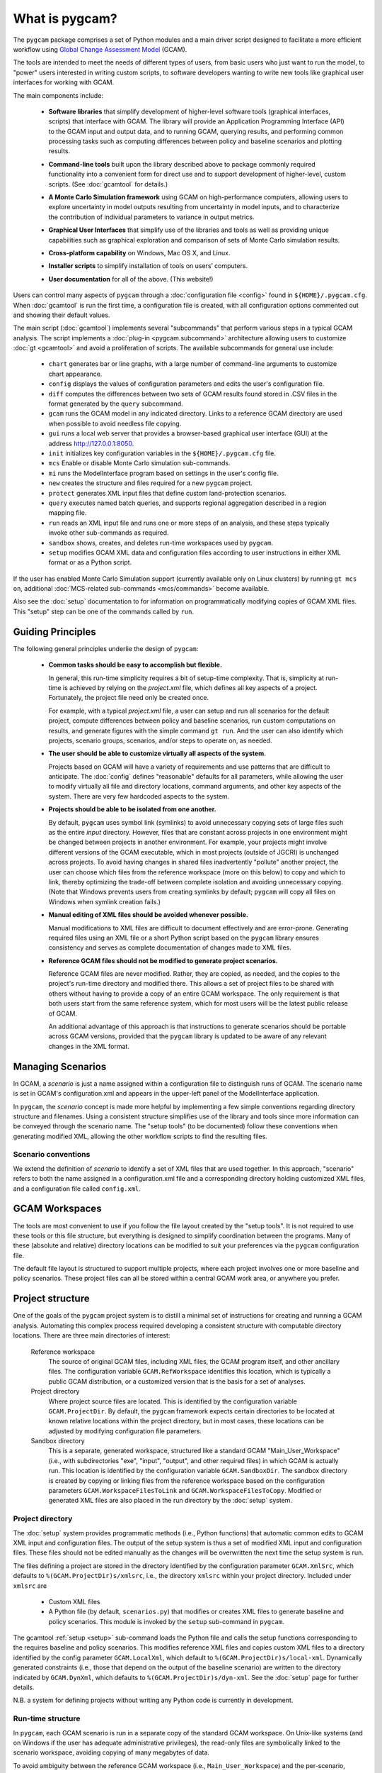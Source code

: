 What is pygcam?
====================

The ``pygcam`` package comprises a set of Python modules and a main driver script designed
to facilitate a more efficient workflow using
`Global Change Assessment Model <http://www.globalchange.umd.edu/models/gcam>`_ (GCAM).

The tools are intended to meet the needs of different types of users, from basic users who just
want to run the model, to "power" users interested in writing custom scripts, to software developers
wanting to write new tools like graphical user interfaces for working with GCAM.

The main components include:

  * **Software libraries** that simplify development of higher-level software tools (graphical interfaces, scripts)
    that interface with GCAM. The library will provide an Application Programming Interface (API) to the GCAM input
    and output data, and to running GCAM, querying results, and performing common processing tasks such as computing
    differences between policy and baseline scenarios and plotting results.

  ..

  * **Command-line tools** built upon the library described above to package commonly required functionality
    into a convenient form for direct use and to support development of higher-level, custom scripts.
    (See :doc:`gcamtool` for details.)

  ..

  * **A Monte Carlo Simulation framework** using GCAM on high-performance computers, allowing users to explore
    uncertainty in model outputs resulting from uncertainty in model inputs, and to characterize the contribution of
    individual parameters to variance in output metrics.

  ..

  * **Graphical User Interfaces** that simplify use of the libraries and tools as well
    as providing unique capabilities such as graphical exploration and comparison of sets of
    Monte Carlo simulation results.

  ..

  * **Cross-platform capability** on Windows, Mac OS X, and Linux.

  ..

  * **Installer scripts** to simplify installation of tools on users’ computers.

  ..

  * **User documentation** for all of the above. (This website!)

Users can control many aspects of ``pygcam`` through a :doc:`configuration file <config>`
found in ``${HOME}/.pygcam.cfg``. When :doc:`gcamtool` is run the first time, a
configuration file is created, with all configuration options commented out and
showing their default values.

The main script (:doc:`gcamtool`) implements several "subcommands" that perform various
steps in a typical GCAM analysis. The script implements a :doc:`plug-in <pygcam.subcommand>`
architecture allowing users to customize :doc:`gt <gcamtool>` and avoid a proliferation
of scripts. The available subcommands for general use include:

   * ``chart`` generates bar or line graphs, with a large number of command-line
     arguments to customize chart appearance.

   * ``config`` displays the values of configuration parameters and edits the
     user's configuration file.

   * ``diff`` computes the differences between two sets of GCAM results found
     stored in .CSV files in the format generated by the ``query`` subcommand.

   * ``gcam`` runs the GCAM model in any indicated directory. Links to a
     reference GCAM directory are used when possible to avoid needless file copying.

   * ``gui`` runs a local web server that provides a browser-based graphical
     user interface (GUI) at the address http://127.0.0.1:8050.

   * ``init`` initializes key configuration variables in the ``${HOME}/.pygcam.cfg``
     file.

   * ``mcs`` Enable or disable Monte Carlo simulation sub-commands.

   * ``mi`` runs the ModelInterface program based on settings in the user's config file.

   * ``new`` creates the structure and files required for a new ``pygcam`` project.

   * ``protect`` generates XML input files that define custom land-protection
     scenarios.

   * ``query`` executes named batch queries, and supports regional aggregation
     described in a region mapping file.

   * ``run`` reads an XML input file and runs one or more steps of an analysis,
     and these steps typically invoke other sub-commands as required.

   * ``sandbox`` shows, creates, and deletes run-time workspaces used by ``pygcam``.

   * ``setup`` modifies GCAM XML data and configuration files according to user
     instructions in either XML format or as a Python script.

If the user has enabled Monte Carlo Simulation support (currently available only
on Linux clusters) by running ``gt mcs on``, additional
:doc:`MCS-related sub-commands <mcs/commands>` become available.

Also see the :doc:`setup` documentation to for information on programmatically modifying
copies of GCAM XML files. This "setup" step can be one of the commands called by ``run``.


Guiding Principles
--------------------

The following general principles underlie the design of ``pygcam``:

  * **Common tasks should be easy to accomplish but flexible.**

    In general, this run-time simplicity requires a bit of setup-time complexity.
    That is, simplicity at run-time is achieved by relying on the `project.xml`
    file, which defines all key aspects of a project. Fortunately, the project
    file need only be created once.

    For example, with a typical `project.xml`
    file, a user can setup and run all scenarios for the default project,
    compute differences between
    policy and baseline scenarios, run custom computations on results, and
    generate figures with the simple command ``gt run``. And the user can also
    identify which projects, scenario groups, scenarios, and/or steps to operate
    on, as needed.

  ..

  * **The user should be able to customize virtually all aspects of the system.**

    Projects based on GCAM will have a variety of requirements and use patterns
    that are difficult to anticipate. The :doc:`config`
    defines "reasonable" defaults for all parameters, while allowing the user to modify
    virtually all file and directory locations, command arguments, and other key
    aspects of the system. There are very few hardcoded aspects to the system.

  ..


  * **Projects should be able to be isolated from one another.**

    By default, ``pygcam`` uses symbol link (symlinks) to avoid unnecessary copying
    sets of large files such as the entire `input` directory. However, files that
    are constant across projects in one environment might be changed between projects
    in another environment. For example, your projects might involve different versions
    of the GCAM executable, which in most projects (outside of JGCRI) is unchanged
    across projects. To avoid having changes in shared files inadvertently
    "pollute" another project, the user can choose which files from the reference
    workspace (more on this below) to copy and which to link, thereby optimizing the
    trade-off between complete isolation and avoiding unnecessary copying. (Note that
    Windows prevents users from creating symlinks by default; ``pygcam`` will copy
    all files on Windows when symlink creation fails.)

  ..

  * **Manual editing of XML files should be avoided whenever possible.**

    Manual modifications to XML files are difficult to document effectively and
    are error-prone. Generating required files using an XML file or a short Python
    script based on the ``pygcam`` library ensures consistency and serves as
    complete documentation of changes made to XML files.

  ..

  * **Reference GCAM files should not be modified to generate project scenarios.**

    Reference GCAM files are never modified. Rather, they are copied, as needed, and
    the copies to the project's run-time directory and modified there. This allows a
    set of project files to be shared with others without having to provide a copy of an
    entire GCAM workspace. The only requirement is that both users start from the same
    reference system, which for most users will be the latest public release of GCAM.

    An additional advantage of this approach is that instructions to generate scenarios
    should be portable across GCAM versions, provided that the ``pygcam`` library is
    updated to be aware of any relevant changes in the XML format.


Managing Scenarios
------------------

In GCAM, a *scenario* is just a name assigned within a configuration
file to distinguish runs of GCAM. The scenario name is set in GCAM's
configuration.xml and appears in the upper-left panel of the ModelInterface
application.

In ``pygcam``, the *scenario* concept is made more helpful by implementing
a few simple conventions regarding directory structure and filenames. Using
a consistent structure simplifies use of the library and tools since more
information can be conveyed through the scenario name. The "setup tools" (to
be documented) follow these conventions when generating modified XML, allowing
the other workflow scripts to find the resulting files.

Scenario conventions
^^^^^^^^^^^^^^^^^^^^

We extend the definition of *scenario* to identify a set of XML files that
are used together. In this approach, "scenario" refers to both the name
assigned in a configuration.xml file and a corresponding directory holding
customized XML files, and a configuration file called ``config.xml``.

.. _workspaces-label:

GCAM Workspaces
--------------------

The tools are most convenient to use if you follow the file layout created by
the "setup tools". It is not required to use these tools or this file structure,
but everything is designed to simplify coordination between the programs.
Many of these (absolute and relative) directory locations can be modified to
suit your preferences via the ``pygcam`` configuration file.

The default file layout is structured to support multiple projects, where each
project involves one or more baseline and policy scenarios. These project files
can all be stored within a central GCAM work area, or anywhere you prefer.

Project structure
------------------

One of the goals of the ``pygcam`` project system is to distill a minimal set
of instructions for creating and running a GCAM analysis. Automating this
complex process required developing a consistent structure with computable
directory locations. There are three main directories of interest:

  Reference workspace
     The source of original GCAM files,
     including XML files, the GCAM program itself, and other ancillary files.
     The configuration variable ``GCAM.RefWorkspace`` identifies this location,
     which is typically a public GCAM distribution, or a customized version
     that is the basis for a set of analyses.

  Project directory
     Where project source files are located.
     This is identified by the configuration variable ``GCAM.ProjectDir``. By
     default, the ``pygcam`` framework expects certain directories to be located
     at known relative locations within the project directory, but in most cases,
     these locations can be adjusted by modifying configuration file parameters.

  Sandbox directory
     This is a separate, generated workspace, structured like a standard GCAM
     "Main_User_Workspace" (i.e., with subdirectories "exe", "input", "output", and
     other required files) in which GCAM is actually run. This location is identified
     by the configuration variable ``GCAM.SandboxDir``. The sandbox directory is
     created by copying or linking files from the reference workspace based on the
     configuration parameters ``GCAM.WorkspaceFilesToLink`` and ``GCAM.WorkspaceFilesToCopy``.
     Modified or generated XML files are also placed in the run directory by the
     :doc:`setup` system.


Project directory
^^^^^^^^^^^^^^^^^^^^^

The :doc:`setup` system provides programmatic methods (i.e., Python functions) that
automatic common edits to GCAM XML input and configuration files. The output of the
setup system is thus a set of modified XML input and configuration files. These files
should not be edited manually as the changes will be overwritten the next time the
setup system is run.

The files defining a project are stored in the directory identified by the configuration
parameter ``GCAM.XmlSrc``, which defaults to ``%(GCAM.ProjectDir)s/xmlsrc``, i.e., the
directory ``xmlsrc`` within your project directory. Included under ``xmlsrc`` are

  * Custom XML files
  * A Python file (by default, ``scenarios.py``) that modifies or creates XML files to
    generate baseline and policy scenarios. This module is invoked by the ``setup``
    sub-command in ``pygcam``.


The gcamtool :ref:`setup <setup>` sub-command loads the Python file and calls the
setup functions corresponding to the requires baseline and policy scenarios. This
modifies reference XML files and copies custom XML files to a directory identified by the
config parameter ``GCAM.LocalXml``, which default to ``%(GCAM.ProjectDir)s/local-xml``.
Dynamically generated constraints (i.e., those that depend on the output of the baseline
scenario) are written to the directory indicated by ``GCAM.DynXml``, which defaults to
``%(GCAM.ProjectDir)s/dyn-xml``. See the :doc:`setup` page for further details.

N.B. a system for defining projects without writing any Python code is currently in development.

Run-time structure
^^^^^^^^^^^^^^^^^^^^
In ``pygcam``, each GCAM scenario is run in a separate copy of the standard GCAM
workspace. On Unix-like systems (and on Windows if
the user has adequate administrative privileges), the read-only files are symbolically
linked to the scenario workspace, avoiding copying of many megabytes of data.

To avoid ambiguity between the reference GCAM workspace (i.e., ``Main_User_Workspace``)
and the per-scenario, generated workspaces, we refer to the latter as `sandboxes`, which
is a computing term that refers to isolation areas in which programs are run to avoid
interactions with other programs.

The default ``pygcam`` structure assumes there is a directory under which you want all
sandboxes to be created. This is defined by the config parameter ``GCAM.SandboxRoot``,
which defaults to ``%(GCAM.Root)s/ws``. ``GCAM.Root`` in turn defaults to
``%(Home)s/GCAM``, thus the default sandbox root is ``%(Home)s/GCAM/ws``. You can change
``GCAM.Root`` or ``GCAM.SandboxRoot`` to any desired directory. The sandbox for an
individual project is defined by ``GCAM.SandboxDir``, which defaults
to ``%(GCAM.SandboxRoot)s/%(GCAM.ProjectName)s``. Note that ``GCAM.ProjectName`` is
set at run-time to the name of the project being operated on.

With the project's sandbox directory are the standard GCAM workspace folders, i.e.,
``input``, ``libs``, ``exe`` (which are symbolic links when possible), and ``output``,
which is always created locally in the sandbox to hold the GCAM output files.

*Create a figure showing file structure*
